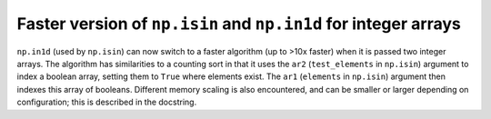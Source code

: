 Faster version of ``np.isin`` and ``np.in1d`` for integer arrays
----------------------------------------------------------------
``np.in1d`` (used by ``np.isin``) can now switch to a faster algorithm
(up to >10x faster) when it is passed two integer arrays.
The algorithm has similarities to a counting sort in that it
uses the ``ar2`` (``test_elements`` in ``np.isin``) argument to
index a boolean array, setting them to ``True`` where elements exist.
The ``ar1`` (``elements`` in ``np.isin``) argument then indexes
this array of booleans. Different memory scaling is also encountered,
and can be smaller or larger depending on configuration; this is described
in the docstring.